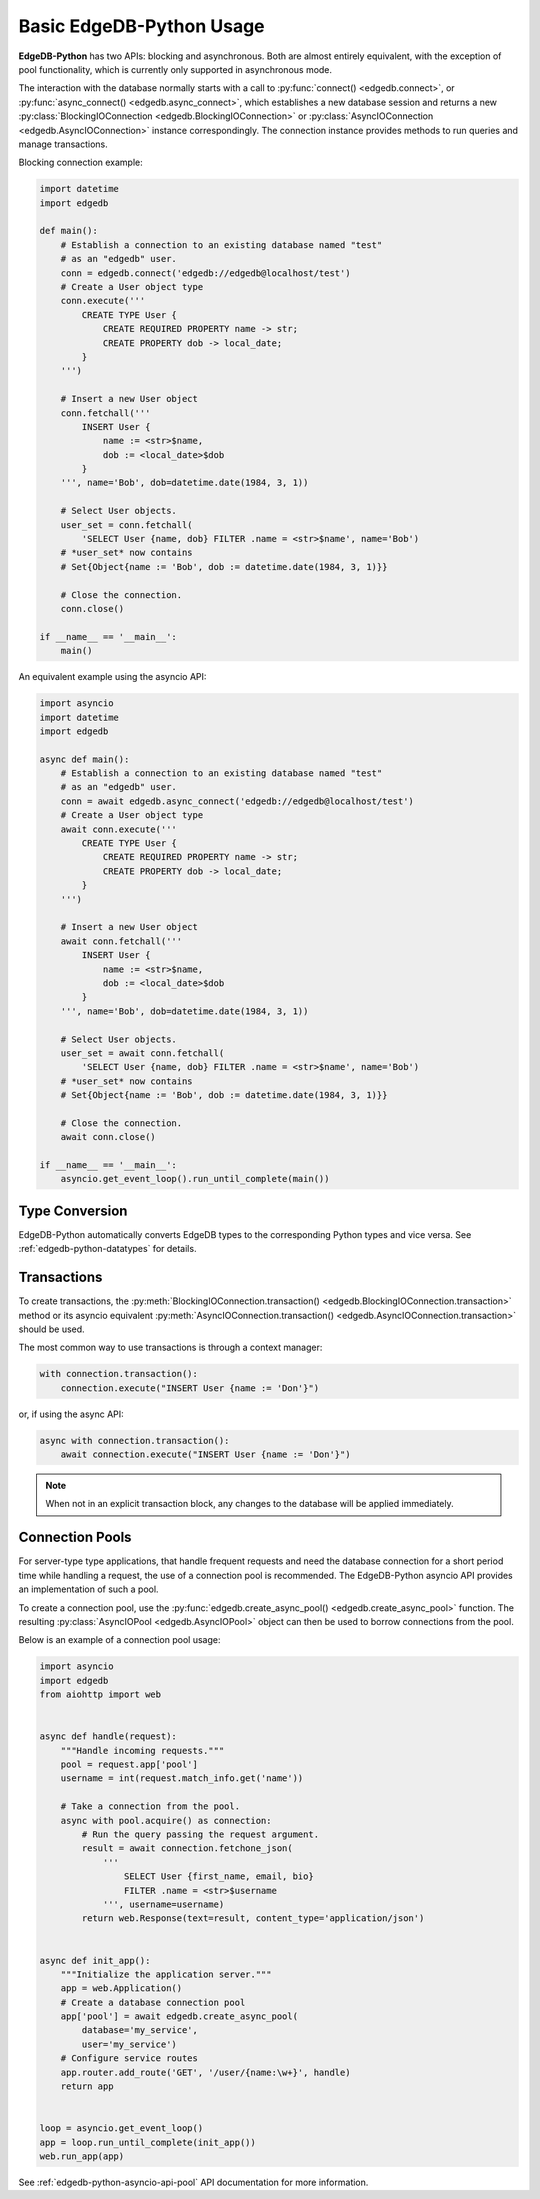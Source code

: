 .. _edgedb-python-examples:


Basic EdgeDB-Python Usage
=========================

**EdgeDB-Python** has two APIs: blocking and asynchronous.  Both are
almost entirely equivalent, with the exception of pool functionality, which
is currently only supported in asynchronous mode.

The interaction with the database normally starts with a call to
:py:func:`connect() <edgedb.connect>`, or
:py:func:`async_connect() <edgedb.async_connect>`,
which establishes a new database session and returns a new
:py:class:`BlockingIOConnection <edgedb.BlockingIOConnection>`
or :py:class:`AsyncIOConnection <edgedb.AsyncIOConnection>` instance
correspondingly.  The connection instance provides methods to run queries
and manage transactions.

Blocking connection example:


.. code-block:: python

    import datetime
    import edgedb

    def main():
        # Establish a connection to an existing database named "test"
        # as an "edgedb" user.
        conn = edgedb.connect('edgedb://edgedb@localhost/test')
        # Create a User object type
        conn.execute('''
            CREATE TYPE User {
                CREATE REQUIRED PROPERTY name -> str;
                CREATE PROPERTY dob -> local_date;
            }
        ''')

        # Insert a new User object
        conn.fetchall('''
            INSERT User {
                name := <str>$name,
                dob := <local_date>$dob
            }
        ''', name='Bob', dob=datetime.date(1984, 3, 1))

        # Select User objects.
        user_set = conn.fetchall(
            'SELECT User {name, dob} FILTER .name = <str>$name', name='Bob')
        # *user_set* now contains
        # Set{Object{name := 'Bob', dob := datetime.date(1984, 3, 1)}}

        # Close the connection.
        conn.close()

    if __name__ == '__main__':
        main()


An equivalent example using the asyncio API:

.. code-block:: python

    import asyncio
    import datetime
    import edgedb

    async def main():
        # Establish a connection to an existing database named "test"
        # as an "edgedb" user.
        conn = await edgedb.async_connect('edgedb://edgedb@localhost/test')
        # Create a User object type
        await conn.execute('''
            CREATE TYPE User {
                CREATE REQUIRED PROPERTY name -> str;
                CREATE PROPERTY dob -> local_date;
            }
        ''')

        # Insert a new User object
        await conn.fetchall('''
            INSERT User {
                name := <str>$name,
                dob := <local_date>$dob
            }
        ''', name='Bob', dob=datetime.date(1984, 3, 1))

        # Select User objects.
        user_set = await conn.fetchall(
            'SELECT User {name, dob} FILTER .name = <str>$name', name='Bob')
        # *user_set* now contains
        # Set{Object{name := 'Bob', dob := datetime.date(1984, 3, 1)}}

        # Close the connection.
        await conn.close()

    if __name__ == '__main__':
        asyncio.get_event_loop().run_until_complete(main())


Type Conversion
---------------

EdgeDB-Python automatically converts EdgeDB types to the corresponding Python
types and vice versa.  See :ref:`edgedb-python-datatypes` for details.


Transactions
------------

To create transactions, the
:py:meth:`BlockingIOConnection.transaction()
<edgedb.BlockingIOConnection.transaction>` method or
its asyncio equivalent :py:meth:`AsyncIOConnection.transaction()
<edgedb.AsyncIOConnection.transaction>`
should be used.

The most common way to use transactions is through a context manager:

.. code-block:: python

   with connection.transaction():
       connection.execute("INSERT User {name := 'Don'}")

or, if using the async API:

.. code-block:: python

   async with connection.transaction():
       await connection.execute("INSERT User {name := 'Don'}")

.. note::

   When not in an explicit transaction block, any changes to the database
   will be applied immediately.


.. _edgedb-python-connection-pool:

Connection Pools
----------------

For server-type type applications, that handle frequent requests and need
the database connection for a short period time while handling a request,
the use of a connection pool is recommended.  The EdgeDB-Python asyncio API
provides an implementation of such a pool.

To create a connection pool, use the
:py:func:`edgedb.create_async_pool() <edgedb.create_async_pool>`
function.  The resulting :py:class:`AsyncIOPool <edgedb.AsyncIOPool>`
object can then be used to borrow connections from the pool.

Below is an example of a connection pool usage:


.. code-block:: python

    import asyncio
    import edgedb
    from aiohttp import web


    async def handle(request):
        """Handle incoming requests."""
        pool = request.app['pool']
        username = int(request.match_info.get('name'))

        # Take a connection from the pool.
        async with pool.acquire() as connection:
            # Run the query passing the request argument.
            result = await connection.fetchone_json(
                '''
                    SELECT User {first_name, email, bio}
                    FILTER .name = <str>$username
                ''', username=username)
            return web.Response(text=result, content_type='application/json')


    async def init_app():
        """Initialize the application server."""
        app = web.Application()
        # Create a database connection pool
        app['pool'] = await edgedb.create_async_pool(
            database='my_service',
            user='my_service')
        # Configure service routes
        app.router.add_route('GET', '/user/{name:\w+}', handle)
        return app


    loop = asyncio.get_event_loop()
    app = loop.run_until_complete(init_app())
    web.run_app(app)

See :ref:`edgedb-python-asyncio-api-pool` API documentation for
more information.
